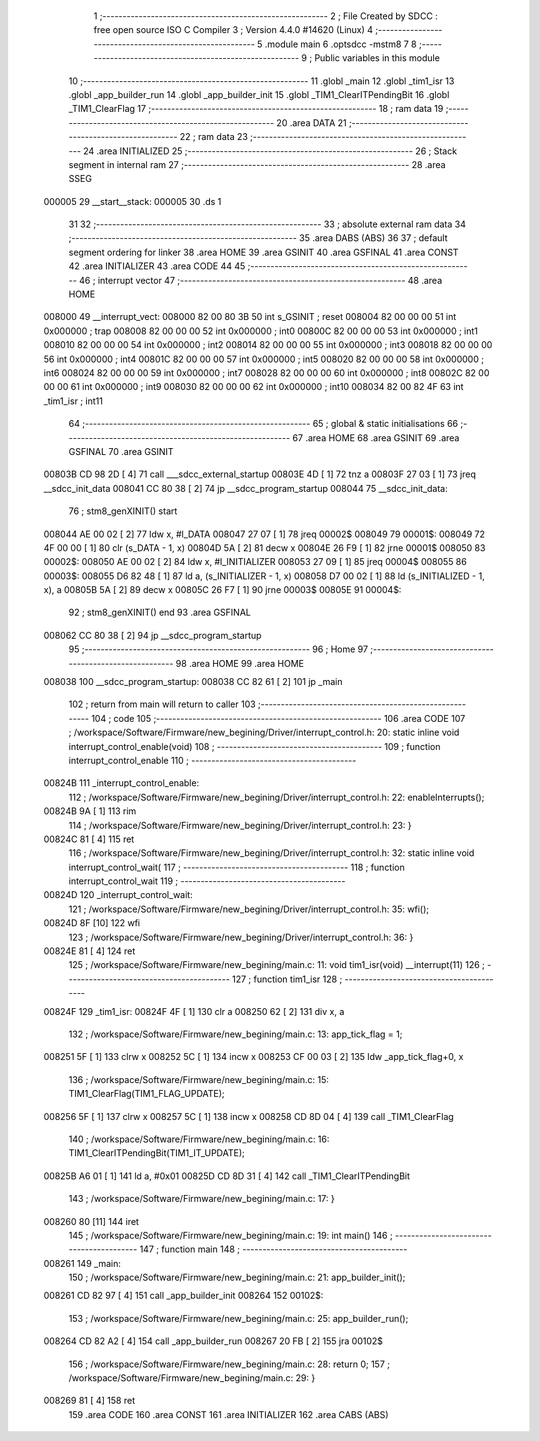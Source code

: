                                       1 ;--------------------------------------------------------
                                      2 ; File Created by SDCC : free open source ISO C Compiler 
                                      3 ; Version 4.4.0 #14620 (Linux)
                                      4 ;--------------------------------------------------------
                                      5 	.module main
                                      6 	.optsdcc -mstm8
                                      7 	
                                      8 ;--------------------------------------------------------
                                      9 ; Public variables in this module
                                     10 ;--------------------------------------------------------
                                     11 	.globl _main
                                     12 	.globl _tim1_isr
                                     13 	.globl _app_builder_run
                                     14 	.globl _app_builder_init
                                     15 	.globl _TIM1_ClearITPendingBit
                                     16 	.globl _TIM1_ClearFlag
                                     17 ;--------------------------------------------------------
                                     18 ; ram data
                                     19 ;--------------------------------------------------------
                                     20 	.area DATA
                                     21 ;--------------------------------------------------------
                                     22 ; ram data
                                     23 ;--------------------------------------------------------
                                     24 	.area INITIALIZED
                                     25 ;--------------------------------------------------------
                                     26 ; Stack segment in internal ram
                                     27 ;--------------------------------------------------------
                                     28 	.area SSEG
      000005                         29 __start__stack:
      000005                         30 	.ds	1
                                     31 
                                     32 ;--------------------------------------------------------
                                     33 ; absolute external ram data
                                     34 ;--------------------------------------------------------
                                     35 	.area DABS (ABS)
                                     36 
                                     37 ; default segment ordering for linker
                                     38 	.area HOME
                                     39 	.area GSINIT
                                     40 	.area GSFINAL
                                     41 	.area CONST
                                     42 	.area INITIALIZER
                                     43 	.area CODE
                                     44 
                                     45 ;--------------------------------------------------------
                                     46 ; interrupt vector
                                     47 ;--------------------------------------------------------
                                     48 	.area HOME
      008000                         49 __interrupt_vect:
      008000 82 00 80 3B             50 	int s_GSINIT ; reset
      008004 82 00 00 00             51 	int 0x000000 ; trap
      008008 82 00 00 00             52 	int 0x000000 ; int0
      00800C 82 00 00 00             53 	int 0x000000 ; int1
      008010 82 00 00 00             54 	int 0x000000 ; int2
      008014 82 00 00 00             55 	int 0x000000 ; int3
      008018 82 00 00 00             56 	int 0x000000 ; int4
      00801C 82 00 00 00             57 	int 0x000000 ; int5
      008020 82 00 00 00             58 	int 0x000000 ; int6
      008024 82 00 00 00             59 	int 0x000000 ; int7
      008028 82 00 00 00             60 	int 0x000000 ; int8
      00802C 82 00 00 00             61 	int 0x000000 ; int9
      008030 82 00 00 00             62 	int 0x000000 ; int10
      008034 82 00 82 4F             63 	int _tim1_isr ; int11
                                     64 ;--------------------------------------------------------
                                     65 ; global & static initialisations
                                     66 ;--------------------------------------------------------
                                     67 	.area HOME
                                     68 	.area GSINIT
                                     69 	.area GSFINAL
                                     70 	.area GSINIT
      00803B CD 98 2D         [ 4]   71 	call	___sdcc_external_startup
      00803E 4D               [ 1]   72 	tnz	a
      00803F 27 03            [ 1]   73 	jreq	__sdcc_init_data
      008041 CC 80 38         [ 2]   74 	jp	__sdcc_program_startup
      008044                         75 __sdcc_init_data:
                                     76 ; stm8_genXINIT() start
      008044 AE 00 02         [ 2]   77 	ldw x, #l_DATA
      008047 27 07            [ 1]   78 	jreq	00002$
      008049                         79 00001$:
      008049 72 4F 00 00      [ 1]   80 	clr (s_DATA - 1, x)
      00804D 5A               [ 2]   81 	decw x
      00804E 26 F9            [ 1]   82 	jrne	00001$
      008050                         83 00002$:
      008050 AE 00 02         [ 2]   84 	ldw	x, #l_INITIALIZER
      008053 27 09            [ 1]   85 	jreq	00004$
      008055                         86 00003$:
      008055 D6 82 48         [ 1]   87 	ld	a, (s_INITIALIZER - 1, x)
      008058 D7 00 02         [ 1]   88 	ld	(s_INITIALIZED - 1, x), a
      00805B 5A               [ 2]   89 	decw	x
      00805C 26 F7            [ 1]   90 	jrne	00003$
      00805E                         91 00004$:
                                     92 ; stm8_genXINIT() end
                                     93 	.area GSFINAL
      008062 CC 80 38         [ 2]   94 	jp	__sdcc_program_startup
                                     95 ;--------------------------------------------------------
                                     96 ; Home
                                     97 ;--------------------------------------------------------
                                     98 	.area HOME
                                     99 	.area HOME
      008038                        100 __sdcc_program_startup:
      008038 CC 82 61         [ 2]  101 	jp	_main
                                    102 ;	return from main will return to caller
                                    103 ;--------------------------------------------------------
                                    104 ; code
                                    105 ;--------------------------------------------------------
                                    106 	.area CODE
                                    107 ;	/workspace/Software/Firmware/new_begining/Driver/interrupt_control.h: 20: static inline void interrupt_control_enable(void)
                                    108 ;	-----------------------------------------
                                    109 ;	 function interrupt_control_enable
                                    110 ;	-----------------------------------------
      00824B                        111 _interrupt_control_enable:
                                    112 ;	/workspace/Software/Firmware/new_begining/Driver/interrupt_control.h: 22: enableInterrupts();
      00824B 9A               [ 1]  113 	rim
                                    114 ;	/workspace/Software/Firmware/new_begining/Driver/interrupt_control.h: 23: }
      00824C 81               [ 4]  115 	ret
                                    116 ;	/workspace/Software/Firmware/new_begining/Driver/interrupt_control.h: 32: static inline void interrupt_control_wait(
                                    117 ;	-----------------------------------------
                                    118 ;	 function interrupt_control_wait
                                    119 ;	-----------------------------------------
      00824D                        120 _interrupt_control_wait:
                                    121 ;	/workspace/Software/Firmware/new_begining/Driver/interrupt_control.h: 35: wfi();
      00824D 8F               [10]  122 	wfi
                                    123 ;	/workspace/Software/Firmware/new_begining/Driver/interrupt_control.h: 36: }
      00824E 81               [ 4]  124 	ret
                                    125 ;	/workspace/Software/Firmware/new_begining/main.c: 11: void tim1_isr(void) __interrupt(11)
                                    126 ;	-----------------------------------------
                                    127 ;	 function tim1_isr
                                    128 ;	-----------------------------------------
      00824F                        129 _tim1_isr:
      00824F 4F               [ 1]  130 	clr	a
      008250 62               [ 2]  131 	div	x, a
                                    132 ;	/workspace/Software/Firmware/new_begining/main.c: 13: app_tick_flag = 1;
      008251 5F               [ 1]  133 	clrw	x
      008252 5C               [ 1]  134 	incw	x
      008253 CF 00 03         [ 2]  135 	ldw	_app_tick_flag+0, x
                                    136 ;	/workspace/Software/Firmware/new_begining/main.c: 15: TIM1_ClearFlag(TIM1_FLAG_UPDATE);
      008256 5F               [ 1]  137 	clrw	x
      008257 5C               [ 1]  138 	incw	x
      008258 CD 8D 04         [ 4]  139 	call	_TIM1_ClearFlag
                                    140 ;	/workspace/Software/Firmware/new_begining/main.c: 16: TIM1_ClearITPendingBit(TIM1_IT_UPDATE);
      00825B A6 01            [ 1]  141 	ld	a, #0x01
      00825D CD 8D 31         [ 4]  142 	call	_TIM1_ClearITPendingBit
                                    143 ;	/workspace/Software/Firmware/new_begining/main.c: 17: }
      008260 80               [11]  144 	iret
                                    145 ;	/workspace/Software/Firmware/new_begining/main.c: 19: int main()
                                    146 ;	-----------------------------------------
                                    147 ;	 function main
                                    148 ;	-----------------------------------------
      008261                        149 _main:
                                    150 ;	/workspace/Software/Firmware/new_begining/main.c: 21: app_builder_init();
      008261 CD 82 97         [ 4]  151 	call	_app_builder_init
      008264                        152 00102$:
                                    153 ;	/workspace/Software/Firmware/new_begining/main.c: 25: app_builder_run();
      008264 CD 82 A2         [ 4]  154 	call	_app_builder_run
      008267 20 FB            [ 2]  155 	jra	00102$
                                    156 ;	/workspace/Software/Firmware/new_begining/main.c: 28: return 0;
                                    157 ;	/workspace/Software/Firmware/new_begining/main.c: 29: }
      008269 81               [ 4]  158 	ret
                                    159 	.area CODE
                                    160 	.area CONST
                                    161 	.area INITIALIZER
                                    162 	.area CABS (ABS)
